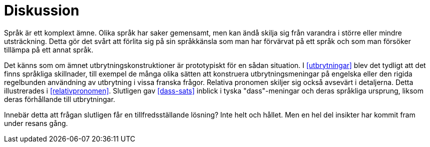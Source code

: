 = Diskussion

Språk är ett komplext ämne.
Olika språk har saker gemensamt, men kan ändå skilja sig från varandra i större eller mindre utsträckning.
Detta gör det svårt att förlita sig på sin språkkänsla som man har förvärvat på ett språk och som man försöker tillämpa på ett annat språk.

Det känns som om ämnet utbrytningskonstruktioner är prototypiskt för en sådan situation.
I xref:#utbrytningar[] blev det tydligt att det finns språkliga skillnader, till exempel de många olika sätten att konstruera utbrytningsmeningar på engelska eller den rigida regelbunden användning av utbrytning i vissa franska frågor.
Relativa pronomen skiljer sig också avsevärt i detaljerna. Detta illustrerades i xref:#relativpronomen[].
Slutligen gav xref:#dass-sats[] inblick i tyska "dass"-meningar och deras språkliga ursprung, liksom deras förhållande till utbrytningar.

Innebär detta att frågan slutligen får en tillfredsställande lösning?
Inte helt och hållet.
Men en hel del insikter har kommit fram under resans gång.